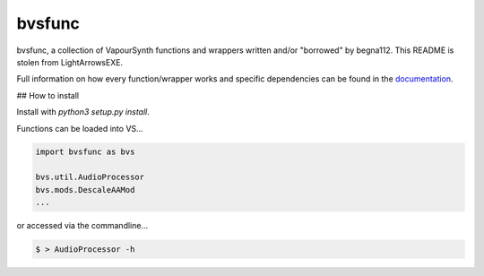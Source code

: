=======
bvsfunc
=======

bvsfunc, a collection of VapourSynth functions and wrappers written and/or "borrowed" by begna112. This README is stolen from LightArrowsEXE.

Full information on how every function/wrapper works and specific dependencies can be found in the `documentation <https://bvsfunc.readthedocs.io/en/latest/>`_.

## How to install

Install with `python3 setup.py install`.

Functions can be loaded into VS...

.. code-block:: python

    import bvsfunc as bvs

    bvs.util.AudioProcessor
    bvs.mods.DescaleAAMod
    ...

or accessed via the commandline...

.. code-block:: python

    $ > AudioProcessor -h

